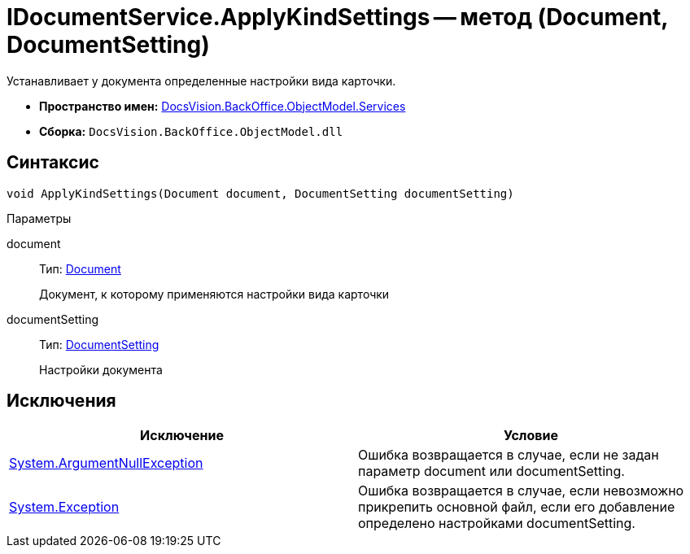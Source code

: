 = IDocumentService.ApplyKindSettings -- метод (Document, DocumentSetting)

Устанавливает у документа определенные настройки вида карточки.

* *Пространство имен:* xref:api/DocsVision/BackOffice/ObjectModel/Services/Services_NS.adoc[DocsVision.BackOffice.ObjectModel.Services]
* *Сборка:* `DocsVision.BackOffice.ObjectModel.dll`

== Синтаксис

[source,csharp]
----
void ApplyKindSettings(Document document, DocumentSetting documentSetting)
----

Параметры

document::
Тип: xref:api/DocsVision/BackOffice/ObjectModel/Document_CL.adoc[Document]
+
Документ, к которому применяются настройки вида карточки
documentSetting::
Тип: xref:api/DocsVision/BackOffice/ObjectModel/Services/Entities/KindSetting/DocumentSetting_CL.adoc[DocumentSetting]
+
Настройки документа

== Исключения

[cols=",",options="header"]
|===
|Исключение |Условие
|http://msdn.microsoft.com/ru-ru/library/system.argumentnullexception.aspx[System.ArgumentNullException] |Ошибка возвращается в случае, если не задан параметр document или documentSetting.
|https://msdn.microsoft.com/ru-ru/library/system.exception.aspx[System.Exception] |Ошибка возвращается в случае, если невозможно прикрепить основной файл, если его добавление определено настройками documentSetting.
|===
